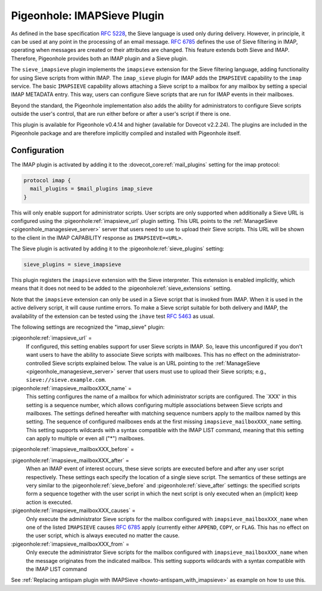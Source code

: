 .. _pigeonhole_plugin_imapsieve:

============================
Pigeonhole: IMAPSieve Plugin
============================

As defined in the base specification :rfc:`5228`, the Sieve language is
used only during delivery. However, in principle, it can be used at any
point in the processing of an email message. :rfc:`6785` defines the use of Sieve
filtering in IMAP, operating when messages are created or their
attributes are changed. This feature extends both Sieve and IMAP.
Therefore, Pigeonhole provides both an IMAP plugin and a Sieve plugin.

The ``sieve_imapsieve`` plugin implements the ``imapsieve`` extension
for the Sieve filtering language, adding functionality for using Sieve
scripts from within IMAP. The ``imap_sieve`` plugin for IMAP adds the
``IMAPSIEVE`` capability to the ``imap`` service. The basic
``IMAPSIEVE`` capability allows attaching a Sieve script to a mailbox
for any mailbox by setting a special IMAP METADATA entry. This way,
users can configure Sieve scripts that are run for IMAP events in their
mailboxes.

Beyond the standard, the Pigeonhole implementation also adds the ability
for administrators to configure Sieve scripts outside the user's
control, that are run either before or after a user's script if there is
one.

This plugin is available for Pigeonhole
v0.4.14 and higher (available for Dovecot v2.2.24). The plugins are
included in the Pigeonhole package and are therefore implicitly compiled
and installed with Pigeonhole itself.

Configuration
-------------

The IMAP plugin is activated by adding it to the
:dovecot_core:ref:`mail_plugins` setting for the imap protocol:

.. code-block:: none

  protocol imap {
    mail_plugins = $mail_plugins imap_sieve
  }

This will only enable support for administrator scripts. User scripts
are only supported when additionally a Sieve URL is configured using the
:pigeonhole:ref:`imapsieve_url` plugin setting. This URL points to the
:ref:`ManageSieve <pigeonhole_managesieve_server>`
server that users need to use to upload their Sieve scripts. This URL
will be shown to the client in the IMAP CAPABILITY response as
``IMAPSIEVE=<URL>``.

The Sieve plugin is activated by adding it to the
:pigeonhole:ref:`sieve_plugins` setting:

.. code-block:: none

  sieve_plugins = sieve_imapsieve

This plugin registers the ``imapsieve`` extension with the Sieve
interpreter. This extension is enabled implicitly, which means that it
does not need to be added to the :pigeonhole:ref:`sieve_extensions` setting.

Note that the ``imapsieve`` extension can only be used in a Sieve script
that is invoked from IMAP. When it is used in the active delivery
script, it will cause runtime errors. To make a Sieve script suitable
for both delivery and IMAP, the availability of the extension can be
tested using the ``ihave`` test :rfc:`5463` as usual.

The following settings are recognized the "imap_sieve" plugin:

:pigeonhole:ref:`imapsieve_url` =
   If configured, this setting enables support for user Sieve scripts in
   IMAP. So, leave this unconfigured if you don't want users to have the
   ability to associate Sieve scripts with mailboxes. This has no effect
   on the administrator-controlled Sieve scripts explained below. The
   value is an URL pointing to the
   :ref:`ManageSieve <pigeonhole_managesieve_server>`
   server that users must use to upload their Sieve scripts; e.g.,
   ``sieve://sieve.example.com``.

:pigeonhole:ref:`imapsieve_mailboxXXX_name` =
   This setting configures the name of a mailbox for which administrator
   scripts are configured. The \`XXX' in this setting is a sequence
   number, which allows configuring multiple associations between Sieve
   scripts and mailboxes. The settings defined hereafter with matching
   sequence numbers apply to the mailbox named by this setting. The
   sequence of configured mailboxes ends at the first missing
   ``imapsieve_mailboxXXX_name`` setting. This setting supports
   wildcards with a syntax compatible with the IMAP LIST command,
   meaning that this setting can apply to multiple or even all ("*")
   mailboxes.

:pigeonhole:ref:`imapsieve_mailboxXXX_before` =

:pigeonhole:ref:`imapsieve_mailboxXXX_after` =
   When an IMAP event of interest occurs, these sieve scripts are
   executed before and after any user script respectively. These
   settings each specify the location of a single sieve script. The
   semantics of these settings are very similar to the
   :pigeonhole:ref:`sieve_before` and :pigeonhole:ref:`sieve_after` settings:
   the specified scripts form a sequence
   together with the user script in which the next script is only
   executed when an (implicit) keep action is executed.

:pigeonhole:ref:`imapsieve_mailboxXXX_causes` =
   Only execute the administrator Sieve scripts for the mailbox
   configured with ``imapsieve_mailboxXXX_name`` when one of the listed
   ``IMAPSIEVE``
   causes :rfc:`6785#section-4.3` apply
   (currently either ``APPEND``, ``COPY``, or ``FLAG``. This has no
   effect on the user script, which is always executed no matter the
   cause.

:pigeonhole:ref:`imapsieve_mailboxXXX_from` =
   Only execute the administrator Sieve scripts for the mailbox
   configured with ``imapsieve_mailboxXXX_name`` when the message
   originates from the indicated mailbox. This setting supports
   wildcards with a syntax compatible with the IMAP LIST command

See :ref:`Replacing antispam plugin with
IMAPSieve <howto-antispam_with_imapsieve>`
as example on how to use this.
